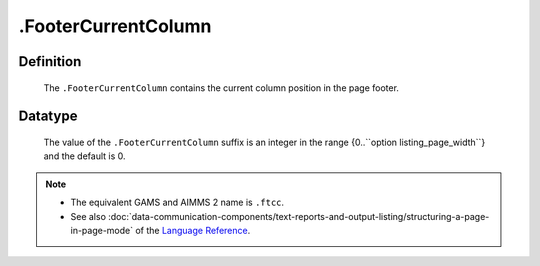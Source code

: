 .. _.FooterCurrentColumn:

.FooterCurrentColumn
====================

Definition
----------

    The ``.FooterCurrentColumn`` contains the current column position in the
    page footer.

Datatype
--------

    The value of the ``.FooterCurrentColumn`` suffix is an integer in the
    range {0..``option listing_page_width``} and the default is 0.

.. note::

    -  The equivalent GAMS and AIMMS 2 name is ``.ftcc``.

    -  See also :doc:`data-communication-components/text-reports-and-output-listing/structuring-a-page-in-page-mode` of the `Language Reference <https://documentation.aimms.com/language-reference/index.html>`__.
